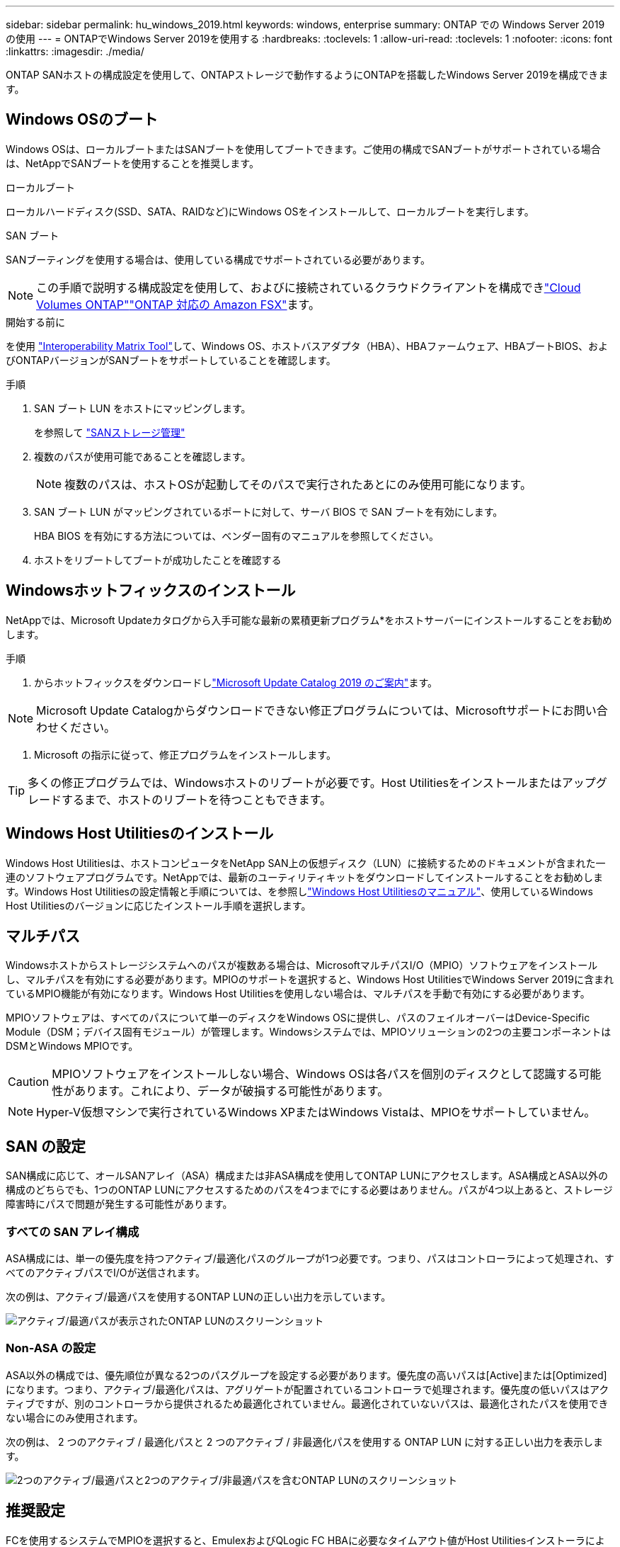 ---
sidebar: sidebar 
permalink: hu_windows_2019.html 
keywords: windows, enterprise 
summary: ONTAP での Windows Server 2019 の使用 
---
= ONTAPでWindows Server 2019を使用する
:hardbreaks:
:toclevels: 1
:allow-uri-read: 
:toclevels: 1
:nofooter: 
:icons: font
:linkattrs: 
:imagesdir: ./media/


[role="lead"]
ONTAP SANホストの構成設定を使用して、ONTAPストレージで動作するようにONTAPを搭載したWindows Server 2019を構成できます。



== Windows OSのブート

Windows OSは、ローカルブートまたはSANブートを使用してブートできます。ご使用の構成でSANブートがサポートされている場合は、NetAppでSANブートを使用することを推奨します。

[role="tabbed-block"]
====
.ローカルブート
--
ローカルハードディスク(SSD、SATA、RAIDなど)にWindows OSをインストールして、ローカルブートを実行します。

--
.SAN ブート
--
SANブーティングを使用する場合は、使用している構成でサポートされている必要があります。


NOTE: この手順で説明する構成設定を使用して、およびに接続されているクラウドクライアントを構成できlink:https://docs.netapp.com/us-en/cloud-manager-cloud-volumes-ontap/index.html["Cloud Volumes ONTAP"^]link:https://docs.netapp.com/us-en/cloud-manager-fsx-ontap/index.html["ONTAP 対応の Amazon FSX"^]ます。

.開始する前に
を使用 https://mysupport.netapp.com/matrix/#welcome["Interoperability Matrix Tool"^]して、Windows OS、ホストバスアダプタ（HBA）、HBAファームウェア、HBAブートBIOS、およびONTAPバージョンがSANブートをサポートしていることを確認します。

.手順
. SAN ブート LUN をホストにマッピングします。
+
を参照して link:https://docs.netapp.com/us-en/ontap/san-management/index.html["SANストレージ管理"^]

. 複数のパスが使用可能であることを確認します。
+

NOTE: 複数のパスは、ホストOSが起動してそのパスで実行されたあとにのみ使用可能になります。

. SAN ブート LUN がマッピングされているポートに対して、サーバ BIOS で SAN ブートを有効にします。
+
HBA BIOS を有効にする方法については、ベンダー固有のマニュアルを参照してください。

. ホストをリブートしてブートが成功したことを確認する


--
====


== Windowsホットフィックスのインストール

NetAppでは、Microsoft Updateカタログから入手可能な最新の累積更新プログラム*をホストサーバーにインストールすることをお勧めします。

.手順
. からホットフィックスをダウンロードしlink:https://www.catalog.update.microsoft.com/Search.aspx?q=Update+Windows+Server+2019["Microsoft Update Catalog 2019 のご案内"^]ます。



NOTE: Microsoft Update Catalogからダウンロードできない修正プログラムについては、Microsoftサポートにお問い合わせください。

. Microsoft の指示に従って、修正プログラムをインストールします。



TIP: 多くの修正プログラムでは、Windowsホストのリブートが必要です。Host Utilitiesをインストールまたはアップグレードするまで、ホストのリブートを待つこともできます。



== Windows Host Utilitiesのインストール

Windows Host Utilitiesは、ホストコンピュータをNetApp SAN上の仮想ディスク（LUN）に接続するためのドキュメントが含まれた一連のソフトウェアプログラムです。NetAppでは、最新のユーティリティキットをダウンロードしてインストールすることをお勧めします。Windows Host Utilitiesの設定情報と手順については、を参照しlink:https://docs.netapp.com/us-en/ontap-sanhost/hu_wuhu_71_rn.html["Windows Host Utilitiesのマニュアル"]、使用しているWindows Host Utilitiesのバージョンに応じたインストール手順を選択します。



== マルチパス

Windowsホストからストレージシステムへのパスが複数ある場合は、MicrosoftマルチパスI/O（MPIO）ソフトウェアをインストールし、マルチパスを有効にする必要があります。MPIOのサポートを選択すると、Windows Host UtilitiesでWindows Server 2019に含まれているMPIO機能が有効になります。Windows Host Utilitiesを使用しない場合は、マルチパスを手動で有効にする必要があります。

MPIOソフトウェアは、すべてのパスについて単一のディスクをWindows OSに提供し、パスのフェイルオーバーはDevice-Specific Module（DSM；デバイス固有モジュール）が管理します。Windowsシステムでは、MPIOソリューションの2つの主要コンポーネントはDSMとWindows MPIOです。


CAUTION: MPIOソフトウェアをインストールしない場合、Windows OSは各パスを個別のディスクとして認識する可能性があります。これにより、データが破損する可能性があります。


NOTE: Hyper-V仮想マシンで実行されているWindows XPまたはWindows Vistaは、MPIOをサポートしていません。



== SAN の設定

SAN構成に応じて、オールSANアレイ（ASA）構成または非ASA構成を使用してONTAP LUNにアクセスします。ASA構成とASA以外の構成のどちらでも、1つのONTAP LUNにアクセスするためのパスを4つまでにする必要はありません。パスが4つ以上あると、ストレージ障害時にパスで問題が発生する可能性があります。



=== すべての SAN アレイ構成

ASA構成には、単一の優先度を持つアクティブ/最適化パスのグループが1つ必要です。つまり、パスはコントローラによって処理され、すべてのアクティブパスでI/Oが送信されます。

次の例は、アクティブ/最適パスを使用するONTAP LUNの正しい出力を示しています。

image::asa.png[アクティブ/最適パスが表示されたONTAP LUNのスクリーンショット]



=== Non-ASA の設定

ASA以外の構成では、優先順位が異なる2つのパスグループを設定する必要があります。優先度の高いパスは[Active]または[Optimized]になります。つまり、アクティブ/最適化パスは、アグリゲートが配置されているコントローラで処理されます。優先度の低いパスはアクティブですが、別のコントローラから提供されるため最適化されていません。最適化されていないパスは、最適化されたパスを使用できない場合にのみ使用されます。

次の例は、 2 つのアクティブ / 最適化パスと 2 つのアクティブ / 非最適化パスを使用する ONTAP LUN に対する正しい出力を表示します。

image::nonasa.png[2つのアクティブ/最適パスと2つのアクティブ/非最適パスを含むONTAP LUNのスクリーンショット]



== 推奨設定

FCを使用するシステムでMPIOを選択すると、EmulexおよびQLogic FC HBAに必要なタイムアウト値がHost Utilitiesインストーラによって設定されます。

[role="tabbed-block"]
====
.Emulex FC
--
Emulex FC HBAのタイムアウト値：

[cols="2*"]
|===
| プロパティタイプ | プロパティ値 


| LinkTimeOut | 1. 


| ノードタイムアウト | 10. 
|===
--
.QLogic FC
--
QLogic FC HBAのタイムアウト値は次のとおりです。

[cols="2*"]
|===
| プロパティタイプ | プロパティ値 


| LinkDownTimeOut の 2 つのリンクがあり | 1. 


| PortDownRetryCount のように指定します | 10. 
|===
--
====

NOTE: 推奨設定の詳細については、を参照してくださいlink:hu_wuhu_hba_settings.html["Windows Host Utilitiesのレジストリ設定を構成する"]。



== 既知の問題

ONTAPリリースのWindows Server 2019では、既知の問題はありません。
